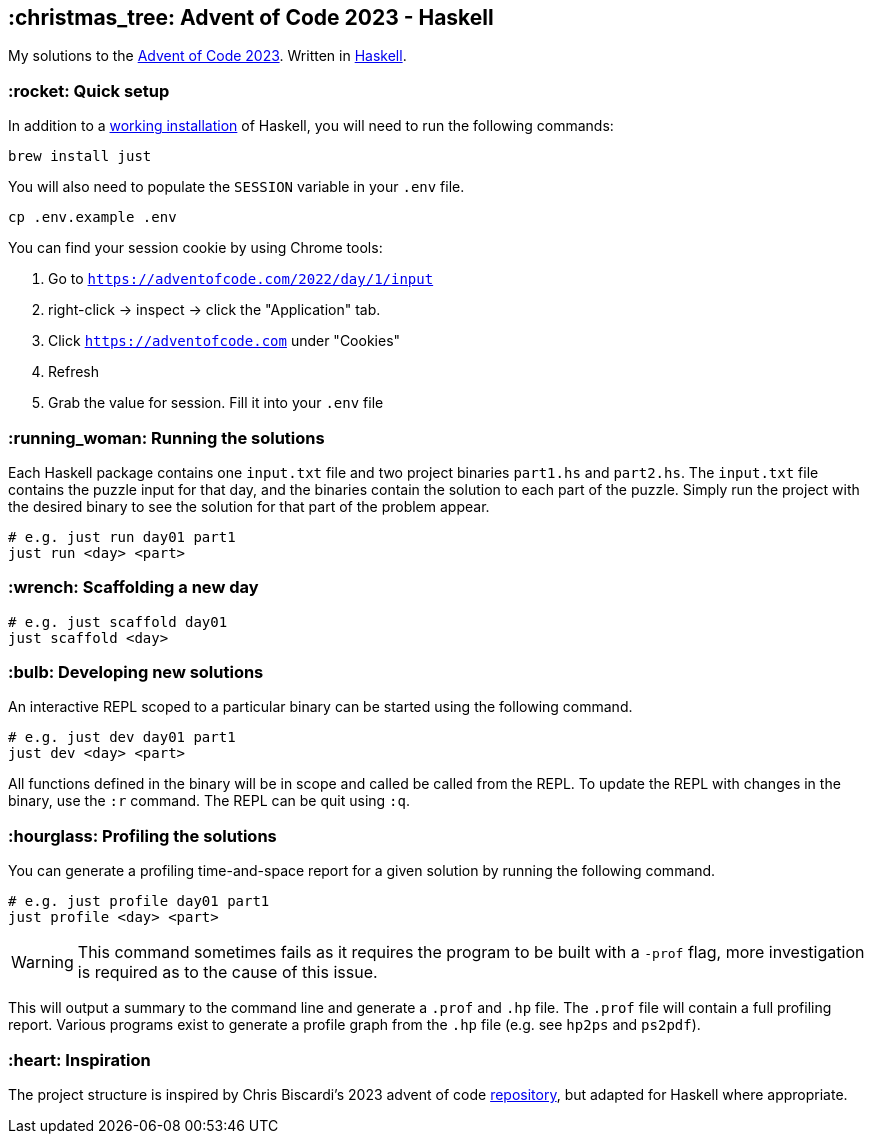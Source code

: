 == :christmas_tree: Advent of Code 2023 - Haskell

My solutions to the https://adventofcode.com/2023[Advent of Code 2023]. Written in https://www.haskell.org[Haskell].

=== :rocket: Quick setup

In addition to a https://www.haskell.org/ghcup/[working installation] of Haskell, you will need to run the following commands:

[source,bash]
----
brew install just
----

You will also need to populate the `SESSION` variable in your `.env` file.

[source,bash]
----
cp .env.example .env
----

You can find your session cookie by using Chrome tools:

1. Go to `https://adventofcode.com/2022/day/1/input`

2. right-click -> inspect -> click the "Application" tab. 

3. Click `https://adventofcode.com` under "Cookies"

4. Refresh

5. Grab the value for session. Fill it into your `.env` file

=== :running_woman: Running the solutions

Each Haskell package contains one `input.txt` file and two project binaries `part1.hs` and `part2.hs`. The `input.txt` file contains the puzzle input for that day, and the binaries contain the solution to each part of the puzzle. Simply run the project with the desired binary to see the solution for that part of the problem appear.

[source,bash]
----
# e.g. just run day01 part1
just run <day> <part>
----

=== :wrench: Scaffolding a new day 

[source,bash]
----
# e.g. just scaffold day01
just scaffold <day>
----

=== :bulb: Developing new solutions

An interactive REPL scoped to a particular binary can be started using the following command. 

[source,bash]
----
# e.g. just dev day01 part1
just dev <day> <part>
----

All functions defined in the binary will be in scope and called be called from the REPL. To update the REPL with changes in the binary, use the `:r` command. The REPL can be quit using `:q`.

=== :hourglass: Profiling the solutions

You can generate a profiling time-and-space report for a given solution by running the following command.

[source,bash]
----
# e.g. just profile day01 part1
just profile <day> <part>
----

WARNING: This command sometimes fails as it requires the program to be built with a `-prof` flag, more investigation is required as to the cause of this issue.

This will output a summary to the command line and generate a `.prof` and `.hp` file. The `.prof` file will contain a full profiling report. Various programs exist to generate a profile graph from the `.hp` file (e.g. see `hp2ps` and `ps2pdf`).

=== :heart: Inspiration

The project structure is inspired by Chris Biscardi's 2023 advent of code https://github.com/ChristopherBiscardi/advent-of-code/tree/76c5ca80795336e465c1272d99147a069162de56/2023/rust[repository], but adapted for Haskell where appropriate.